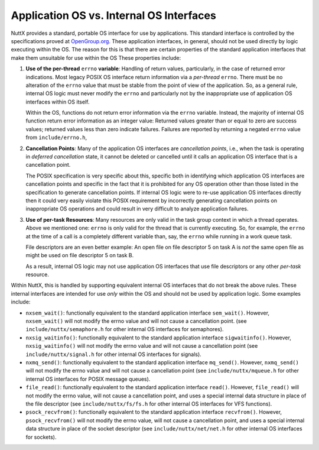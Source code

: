 =========================================
Application OS vs. Internal OS Interfaces
=========================================

NuttX provides a standard, portable OS interface for use by
applications. This standard interface is controlled by the
specifications proved at `OpenGroup.org <http://opengroup.org>`__.
These application interfaces, in general, should not be used
directly by logic executing within the OS. The reason for this is
that there are certain properties of the standard application
interfaces that make them unsuitable for use within the OS These
properties include:

#. **Use of the per-thread** ``errno`` **variable**: Handling of
   return values, particularly, in the case of returned error
   indications. Most legacy POSIX OS interface return information
   via a *per-thread* ``errno``. There must be no alteration of
   the ``errno`` value that must be stable from the point of view
   of the application. So, as a general rule, internal OS logic
   must never modify the ``errno`` and particularly not by the
   inappropriate use of application OS interfaces within OS
   itself.

   Within the OS, functions do not return error information via
   the ``errno`` variable. Instead, the majority of internal OS
   function return error information as an integer value: Returned
   values greater than or equal to zero are success values;
   returned values less than zero indicate failures. Failures are
   reported by returning a negated ``errno`` value from
   ``include/errno.h``,

#. **Cancellation Points**: Many of the application OS interfaces
   are *cancellation points*, i.e., when the task is operating in
   *deferred cancellation* state, it cannot be deleted or
   cancelled until it calls an application OS interface that is a
   cancellation point.

   The POSIX specification is very specific about this, specific
   both in identifying which application OS interfaces are
   cancellation points and specific in the fact that it is
   prohibited for any OS operation other than those listed in the
   specification to generate cancellation points. If internal OS
   logic were to re-use application OS interfaces directly then it
   could very easily violate this POSIX requirement by incorrectly
   generating cancellation points on inappropriate OS operations
   and could result in very difficult to analyze application
   failures.

#. **Use of per-task Resources**: Many resources are only valid in
   the task group context in which a thread operates. Above we
   mentioned one: ``errno`` is only valid for the thread that is
   currently executing. So, for example, the ``errno`` at the time
   of a call is a completely different variable than, say, the
   ``errno`` while running in a work queue task.

   File descriptors are an even better example: An open file on
   file descriptor 5 on task A is *not* the same open file as
   might be used on file descriptor 5 on task B.

   As a result, internal OS logic may not use application OS
   interfaces that use file descriptors or any other *per-task*
   resource.

Within NuttX, this is handled by supporting equivalent internal OS
interfaces that do not break the above rules. These internal
interfaces are intended for use *only* within the OS and should
not be used by application logic. Some examples include:

-  ``nxsem_wait()``: functionally
   equivalent to the standard application interface
   ``sem_wait()``. However, ``nxsem_wait()`` will not modify the
   errno value and will not cause a cancellation point. (see
   ``include/nuttx/semaphore.h`` for other internal OS interfaces
   for semaphores).

-  ``nxsig_waitinfo()``: functionally
   equivalent to the standard application interface
   ``sigwaitinfo()``. However, ``nxsig_waitinfo()`` will not
   modify the errno value and will not cause a cancellation point
   (see ``include/nuttx/signal.h`` for other internal OS
   interfaces for signals).

-  ``nxmq_send()``: functionally equivalent
   to the standard application interface ``mq_send()``. However,
   ``nxmq_send()`` will not modify the errno value and will not
   cause a cancellation point (see ``include/nuttx/mqueue.h`` for
   other internal OS interfaces for POSIX message queues).

-  ``file_read()``: functionally equivalent
   to the standard application interface ``read()``. However,
   ``file_read()`` will not modify the errno value, will not cause
   a cancellation point, and uses a special internal data
   structure in place of the file descriptor (see
   ``include/nuttx/fs/fs.h`` for other internal OS interfaces for
   VFS functions).

-  ``psock_recvfrom()``: functionally
   equivalent to the standard application interface
   ``recvfrom()``. However, ``psock_recvfrom()`` will not modify
   the errno value, will not cause a cancellation point, and uses
   a special internal data structure in place of the socket
   descriptor (see ``include/nuttx/net/net.h`` for other internal
   OS interfaces for sockets).
